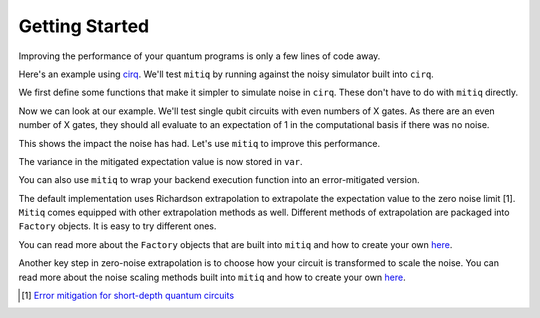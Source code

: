.. mitiq documentation file

*********************************************
Getting Started
*********************************************

Improving the performance of your quantum programs is only a few lines of
code away.

Here's an example using
`cirq <https://cirq.readthedocs.io/en/stable/index.html>`_. We'll test
``mitiq`` by running against the noisy simulator built into ``cirq``.

We first define some functions that make it simpler to simulate noise in
``cirq``. These don't have to do with ``mitiq`` directly.

.. doctest:: python

    >>> import numpy as np
    >>> from cirq import Circuit, depolarize
    >>> from cirq import LineQubit, X, DensityMatrixSimulator
    >>> SIMULATOR = DensityMatrixSimulator()
    >>> # 0.1% depolarizing noise
    >>> NOISE = 0.001
    >>> def noisy_simulation(circ: Circuit, shots=None) -> float:
    ...     """ Simulates a circuit with depolarizing noise at level NOISE.
    ...     Args:
    ...         circ: The quantum program as a cirq object.
    ...         shots: This unused parameter is needed to match mitiq's expected type
    ...                signature for an executor function.
    ...
    ...     Returns:
    ...         The observable's measurements as as
    ...         tuple (expectation value, variance).
    ...     """
    ...     circuit = circ.with_noise(depolarize(p=NOISE))
    ...     rho = SIMULATOR.simulate(circuit).final_density_matrix
    ...     # define the computational basis observable
    ...     obs = np.diag([1, 0])
    ...     expectation = np.real(np.trace(rho @ obs))
    ...     return expectation

Now we can look at our example. We'll test single qubit circuits with even
numbers of X gates. As there are an even number of X gates, they should all
evaluate to an expectation of 1 in the computational basis if there was no
noise.



.. doctest:: python

    >>> from cirq import Circuit, LineQubit, X
    >>> qbit = LineQubit(0)
    >>> circ = Circuit(X(qbit) for _ in range(80))
    >>> unmitigated = noisy_simulation(circ)
    >>> exact = 1
    >>> print(f"Error in simulation is {exact - unmitigated:.{3}}")
    Error in simulation is 0.0506

This shows the impact the noise has had. Let's use ``mitiq`` to improve this
performance.

.. doctest:: python

    >>> from mitiq import execute_with_zne
    >>> mitigated = execute_with_zne(circ, noisy_simulation)
    >>> print(f"Error in simulation is {exact - mitigated:.{3}}")
    Error in simulation is 0.000519
    >>> print(f"Mitigation provides a {(exact - unmitigated) / (exact - mitigated):.{3}} factor of improvement.")
    Mitigation provides a 97.6 factor of improvement.

The variance in the mitigated expectation value is now stored in ``var``.

You can also use ``mitiq`` to wrap your backend execution function into an
error-mitigated version.

.. doctest:: python

    >>> from mitiq import mitigate_executor

    >>> run_mitigated = mitigate_executor(noisy_simulation)
    >>> mitigated = run_mitigated(circ)
    >>> round(mitigated,5)
    0.99948

The default implementation uses Richardson extrapolation to extrapolate the
expectation value to the zero noise limit [1]. ``Mitiq`` comes equipped with other
extrapolation methods as well. Different methods of extrapolation are packaged
into ``Factory`` objects. It is easy to try different ones.

.. doctest:: python

    >>> from mitiq.factories import LinearFactory

    >>> fac = LinearFactory(scale_factors=[1.0, 2.0, 2.5])
    >>> linear = execute_with_zne(circ, noisy_simulation, fac=fac)
    >>> print(f"Mitigated error with the linear method is {exact - linear:.{3}}")
    Mitigated error with the linear method is 0.00638

You can read more about the ``Factory`` objects that are built into ``mitiq`` and
how to create your own `here <factories.html>`_.

Another key step in zero-noise extrapolation is to choose how your circuit is
transformed to scale the noise. You can read more about the noise scaling
methods built into ``mitiq`` and how to create your
own `here <noise-scaling.html>`_.

.. [1] `Error mitigation for short-depth quantum circuits <https://arxiv.org/abs/1612.02058>`_
